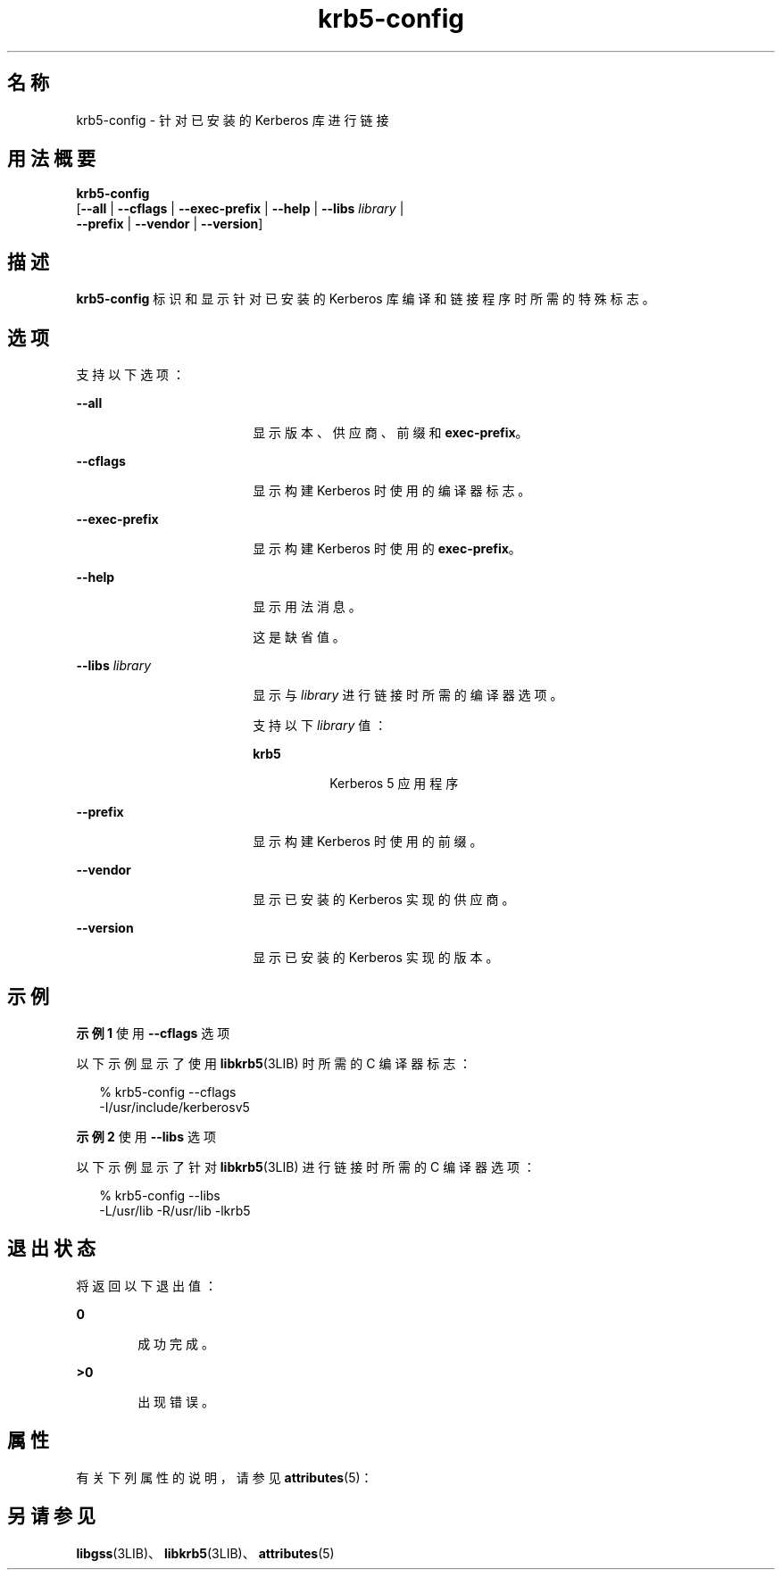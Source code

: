 '\" te
.\" Copyright (c) 2009, Oracle and/or its affiliates, All Rights Reserved.
.TH krb5-config 1 "2009 年 8 月 24 日" "SunOS 5.11" "用户命令"
.SH 名称
krb5-config \- 针对已安装的 Kerberos 库进行链接
.SH 用法概要
.LP
.nf
\fBkrb5-config\fR 
     [\fB--all\fR | \fB--cflags\fR | \fB--exec-prefix\fR | \fB--help\fR | \fB--libs\fR \fIlibrary\fR | 
      \fB--prefix\fR | \fB--vendor\fR | \fB--version\fR]
.fi

.SH 描述
.sp
.LP
\fBkrb5-config\fR 标识和显示针对已安装的 Kerberos 库编译和链接程序时所需的特殊标志。
.SH 选项
.sp
.LP
支持以下选项：
.sp
.ne 2
.mk
.na
\fB\fB--all\fR\fR
.ad
.RS 18n
.rt  
显示版本、供应商、前缀和 \fBexec-prefix\fR。
.RE

.sp
.ne 2
.mk
.na
\fB\fB--cflags\fR\fR
.ad
.RS 18n
.rt  
显示构建 Kerberos 时使用的编译器标志。
.RE

.sp
.ne 2
.mk
.na
\fB\fB--exec-prefix\fR\fR
.ad
.RS 18n
.rt  
显示构建 Kerberos 时使用的 \fBexec-prefix\fR。
.RE

.sp
.ne 2
.mk
.na
\fB\fB--help\fR\fR
.ad
.RS 18n
.rt  
显示用法消息。
.sp
这是缺省值。
.RE

.sp
.ne 2
.mk
.na
\fB\fB--libs\fR \fIlibrary\fR\fR
.ad
.RS 18n
.rt  
显示与 \fIlibrary\fR 进行链接时所需的编译器选项。
.sp
支持以下 \fIlibrary\fR 值：
.sp
.ne 2
.mk
.na
\fB\fBkrb5\fR\fR
.ad
.RS 8n
.rt  
Kerberos 5 应用程序
.RE

.RE

.sp
.ne 2
.mk
.na
\fB\fB--prefix\fR\fR
.ad
.RS 18n
.rt  
显示构建 Kerberos 时使用的前缀。
.RE

.sp
.ne 2
.mk
.na
\fB\fB--vendor\fR\fR
.ad
.RS 18n
.rt  
显示已安装的 Kerberos 实现的供应商。
.RE

.sp
.ne 2
.mk
.na
\fB\fB--version\fR\fR
.ad
.RS 18n
.rt  
显示已安装的 Kerberos 实现的版本。
.RE

.SH 示例
.LP
\fB示例 1 \fR使用 \fB--cflags\fR 选项
.sp
.LP
以下示例显示了使用 \fBlibkrb5\fR(3LIB) 时所需的 C 编译器标志：

.sp
.in +2
.nf
% krb5-config --cflags
-I/usr/include/kerberosv5
.fi
.in -2
.sp

.LP
\fB示例 2 \fR使用 \fB--libs\fR 选项
.sp
.LP
以下示例显示了针对 \fBlibkrb5\fR(3LIB) 进行链接时所需的 C 编译器选项：

.sp
.in +2
.nf
% krb5-config --libs
-L/usr/lib -R/usr/lib -lkrb5
.fi
.in -2
.sp

.SH 退出状态
.sp
.LP
将返回以下退出值：
.sp
.ne 2
.mk
.na
\fB\fB0\fR\fR
.ad
.RS 6n
.rt  
成功完成。
.RE

.sp
.ne 2
.mk
.na
\fB>\fB0\fR\fR
.ad
.RS 6n
.rt  
出现错误。
.RE

.SH 属性
.sp
.LP
有关下列属性的说明，请参见 \fBattributes\fR(5)：
.sp

.sp
.TS
tab() box;
cw(2.75i) |cw(2.75i) 
lw(2.75i) |lw(2.75i) 
.
属性类型属性值
_
可用性service/security/kerberos-5
_
接口稳定性Volatile（可变）
.TE

.SH 另请参见
.sp
.LP
\fBlibgss\fR(3LIB)、\fBlibkrb5\fR(3LIB)、\fBattributes\fR(5)
